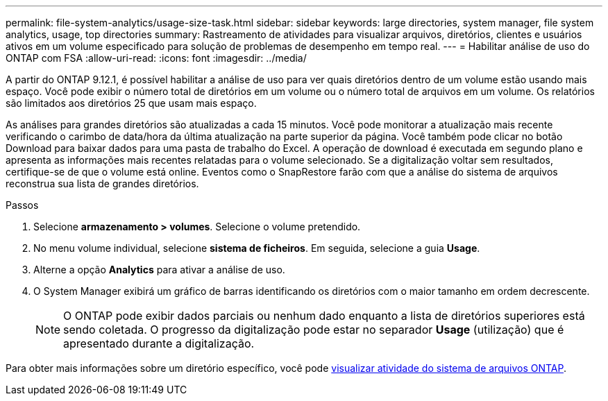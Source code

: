 ---
permalink: file-system-analytics/usage-size-task.html 
sidebar: sidebar 
keywords: large directories, system manager, file system analytics, usage, top directories 
summary: Rastreamento de atividades para visualizar arquivos, diretórios, clientes e usuários ativos em um volume especificado para solução de problemas de desempenho em tempo real. 
---
= Habilitar análise de uso do ONTAP com FSA
:allow-uri-read: 
:icons: font
:imagesdir: ../media/


[role="lead"]
A partir do ONTAP 9.12.1, é possível habilitar a análise de uso para ver quais diretórios dentro de um volume estão usando mais espaço. Você pode exibir o número total de diretórios em um volume ou o número total de arquivos em um volume. Os relatórios são limitados aos diretórios 25 que usam mais espaço.

As análises para grandes diretórios são atualizadas a cada 15 minutos. Você pode monitorar a atualização mais recente verificando o carimbo de data/hora da última atualização na parte superior da página. Você também pode clicar no botão Download para baixar dados para uma pasta de trabalho do Excel. A operação de download é executada em segundo plano e apresenta as informações mais recentes relatadas para o volume selecionado. Se a digitalização voltar sem resultados, certifique-se de que o volume está online. Eventos como o SnapRestore farão com que a análise do sistema de arquivos reconstrua sua lista de grandes diretórios.

.Passos
. Selecione *armazenamento > volumes*. Selecione o volume pretendido.
. No menu volume individual, selecione *sistema de ficheiros*. Em seguida, selecione a guia *Usage*.
. Alterne a opção *Analytics* para ativar a análise de uso.
. O System Manager exibirá um gráfico de barras identificando os diretórios com o maior tamanho em ordem decrescente.
+

NOTE: O ONTAP pode exibir dados parciais ou nenhum dado enquanto a lista de diretórios superiores está sendo coletada. O progresso da digitalização pode estar no separador *Usage* (utilização) que é apresentado durante a digitalização.



Para obter mais informações sobre um diretório específico, você pode xref:../task_nas_file_system_analytics_view.html[visualizar atividade do sistema de arquivos ONTAP].
